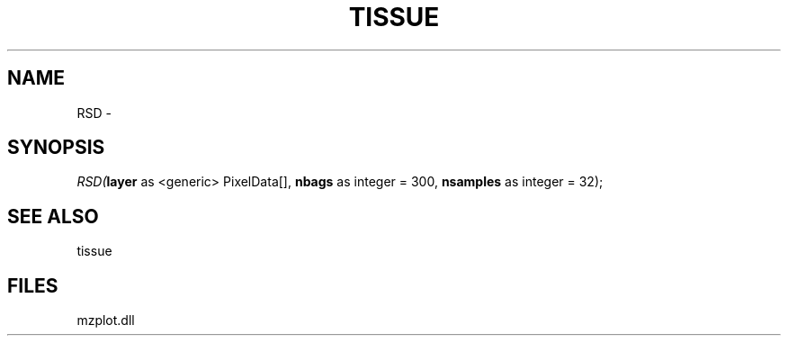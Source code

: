 .\" man page create by R# package system.
.TH TISSUE 1 2000-Jan "RSD" "RSD"
.SH NAME
RSD \- 
.SH SYNOPSIS
\fIRSD(\fBlayer\fR as <generic> PixelData[], 
\fBnbags\fR as integer = 300, 
\fBnsamples\fR as integer = 32);\fR
.SH SEE ALSO
tissue
.SH FILES
.PP
mzplot.dll
.PP
